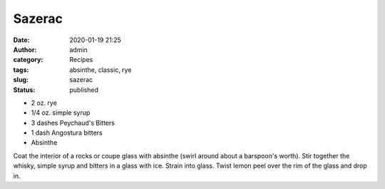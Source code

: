Sazerac
#######
:date: 2020-01-19 21:25
:author: admin
:category: Recipes
:tags: absinthe, classic, rye
:slug: sazerac
:status: published

* 2 oz. rye
* 1/4 oz. simple syrup
* 3 dashes Peychaud's Bitters
* 1 dash Angostura bitters
* Absinthe

Coat the interior of a rocks or coupe glass with absinthe (swirl around about a barspoon's worth). Stir together the whisky, simple syrup and bitters in a glass with ice. Strain into glass. Twist lemon peel over the rim of the glass and drop in.


